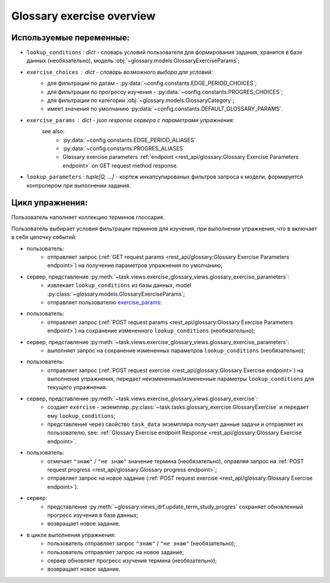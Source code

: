Glossary exercise overview
==========================

Используемые переменные:
------------------------

- ``lookup_conditions`` : `dict` - словарь условий пользователя для
  формирования задания, хранится в базе данных (необязательно),
  модель :obj:`~glossary.models.GlossaryExerciseParams`;
- ``exercise_choices`` : `dict` - словарь возможного выбора для условий:
    - для фильтрации по датам - :py:data:`~config.constants.EDGE_PERIOD_CHOICES`;
    - для фильтрации по прогрессу изучения - :py:data:`~config.constants.PROGRES_CHOICES`;
    - для фильтрации по категории :obj:`~glossary.models.GlossaryCategory`;
    - имеет значения по умолчанию :py:data:`~config.constants.DEFAULT_GLOSSARY_PARAMS`.

.. _exercise_params:

- ``exercise_params`` : `dict` - json response сервера с параметрами упражнения:
    see also:
      - :py:data:`~config.constants.EDGE_PERIOD_ALIASES`
      - :py:data:`~config.constants.PROGRES_ALIASES`
      - Glossary exercise parameters :ref:`endpoint <rest_api/glossary:Glossary Exercise Parameters endpoint>`
        on GET request method response.

    .. code-block:: python
       :caption: payload:

       exercise_params = {
            'lookup_conditions': lookup_conditions,
            'exercise_choices': {
                'edge_period_items': EDGE_PERIOD_ALIASES,
                'categories': categories,
                'progres': PROGRES_ALIASES,
            },
       }

- ``lookup_parameters`` : `tuple[Q, ...]` - кортеж инкапсулированых фильтров запроса к модели,
  формируется контролером при выполнении задания.

Цикл упражнения:
----------------

Пользователь наполняет коллекцию терминов глоссария.

Пользователь выбирает условия фильтрации терминов для изучения, при
выполнении упражнения, что в включает в себя цепочку событий:

- пользователь:
    * отправляет запрос (:ref:`GET request params <rest_api/glossary:Glossary Exercise Parameters endpoint>`)
      на получение параметров упражнения по умолчанию;
- сервер, представление :py:meth:`~task.views.exercise_glossary_views.glossary_exercise_parameters`:
    * извлекает ``lookup_conditions`` из базы данных, model :py:class:`~glossary.models.GlossaryExerciseParams`;
    * отправляет пользователю `exercise_params`_:
- пользователь:
    * отправляет запрос (:ref:`POST request params <rest_api/glossary:Glossary Exercise Parameters endpoint>`)
      на сохранение измененного ``lookup_conditions`` (необязательно);
- сервер, представление :py:meth:`~task.views.exercise_glossary_views.glossary_exercise_parameters`:
    * выполняет запрос на сохранение измененных параметров ``lookup_conditions`` (необязательно);
- пользователь:
    * отправляет запрос (:ref:`POST request exercise <rest_api/glossary:Glossary Exercise endpoint>`)
      на выполнение упражнения, передает неизмененные/измененные параметры ``lookup_conditions``
      для текущего упражнения.
- сервер, представление :py:meth:`~task.views.exercise_glossary_views.glossary_exercise`:
    * создает ``exercise`` - экземпляр :py:class:`~task.tasks.glossary_exercise.GlossaryExercise`
      и передает ему ``lookup_conditions``;
    * представление через свойство ``task_data`` экземпляра получает данные задачи и отправляет их пользователю,
      see: :ref:`Glossary Exercise endpoint Response <rest_api/glossary:Glossary Exercise endpoint>`.
- пользователь:
    * отмечает ``"знаю"`` / ``"не знаю"`` значение термина (необязательно), оправляя запрос на
      :ref:`POST request progress <rest_api/glossary:Glossary progress endpoint>`;
    * отправляет запрос на новое задание
      (:ref:`POST request exercise <rest_api/glossary:Glossary Exercise endpoint>`).
- сервер:
    * представление :py:meth:`~glossary.views_drf.update_term_study_progres`
      сохраняет обновленный прогресс изучения в базе данных;
    * возвращает новое задание.
- в цикле выполнения упражнения:
    * пользователь отправляет запрос ``"знаю"`` / ``"не знаю"`` (необязательно);
    * пользователь отправляет запрос на новое задание;
    * сервер обновляет прогресс изучения термина (необязательно);
    * возвращает новое задание.
